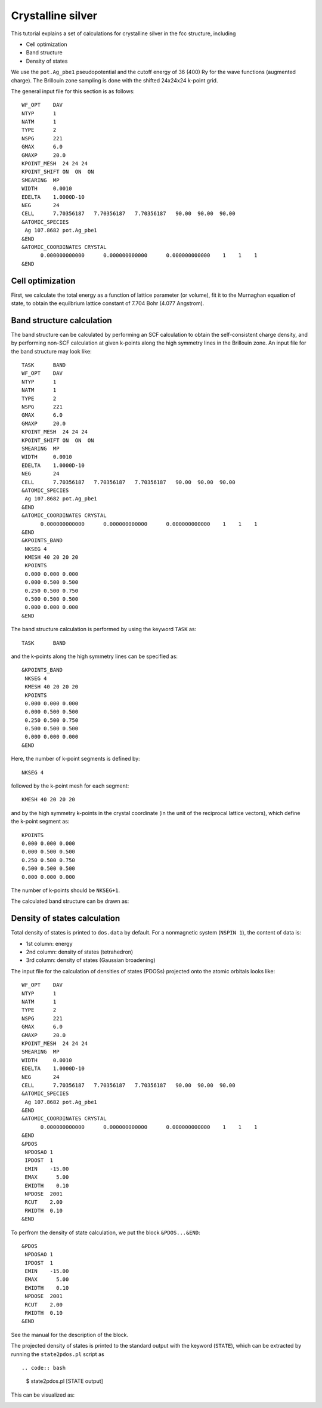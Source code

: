 Crystalline silver
==================
This tutorial explains a set of calculations for crystalline silver in the fcc structure, including

- Cell optimization
- Band structure
- Density of states

We use the ``pot.Ag_pbe1`` pseudopotential and the cutoff energy of 36 (400) Ry for the wave functions (augmented charge).
The Brillouin zone sampling is done with the shifted 24x24x24 k-point grid.

The general input file for this section is as follows::

  WF_OPT    DAV
  NTYP      1
  NATM      1
  TYPE      2
  NSPG      221
  GMAX      6.0
  GMAXP     20.0
  KPOINT_MESH  24 24 24
  KPOINT_SHIFT ON  ON  ON
  SMEARING  MP
  WIDTH     0.0010
  EDELTA    1.0000D-10
  NEG       24
  CELL      7.70356187   7.70356187   7.70356187   90.00  90.00  90.00
  &ATOMIC_SPECIES
   Ag 107.8682 pot.Ag_pbe1
  &END
  &ATOMIC_COORDINATES CRYSTAL
        0.000000000000      0.000000000000      0.000000000000    1    1    1
  &END

Cell optimization
-----------------
First, we calculate the total energy as a function of lattice parameter (or volume), fit it to the Murnaghan equation of state, to obtain the equilbrium lattice constant of 7.704 Bohr (4.077 Angstrom).

.. image:: ../img/ev_ag_gmax6_gmaxp20_k24x24x24.png
   :scale: 30%
   :align: center

Band structure calculation
--------------------------
The band structure can be calculated by performing an SCF calculation to obtain the self-consistent charge density, and by performing non-SCF calculation at given k-points along the high symmetry lines in the Brillouin zone.
An input file for the band structure may look like::

  TASK      BAND
  WF_OPT    DAV
  NTYP      1
  NATM      1
  TYPE      2
  NSPG      221
  GMAX      6.0
  GMAXP     20.0
  KPOINT_MESH  24 24 24
  KPOINT_SHIFT ON  ON  ON
  SMEARING  MP
  WIDTH     0.0010
  EDELTA    1.0000D-10
  NEG       24
  CELL      7.70356187   7.70356187   7.70356187   90.00  90.00  90.00
  &ATOMIC_SPECIES
   Ag 107.8682 pot.Ag_pbe1
  &END
  &ATOMIC_COORDINATES CRYSTAL
        0.000000000000      0.000000000000      0.000000000000    1    1    1
  &END
  &KPOINTS_BAND
   NKSEG 4
   KMESH 40 20 20 20
   KPOINTS
   0.000 0.000 0.000
   0.000 0.500 0.500
   0.250 0.500 0.750
   0.500 0.500 0.500
   0.000 0.000 0.000
  &END

The band structure calculation is performed by using the keyword ``TASK`` as::

  TASK      BAND

and the k-points along the high symmetry lines can be specified as::

  &KPOINTS_BAND
   NKSEG 4
   KMESH 40 20 20 20
   KPOINTS
   0.000 0.000 0.000
   0.000 0.500 0.500
   0.250 0.500 0.750
   0.500 0.500 0.500
   0.000 0.000 0.000
  &END

Here, the number of k-point segments is defined by::

   NKSEG 4

followed by the k-point mesh for each segment::

   KMESH 40 20 20 20

and by the high symmetry k-points in the crystal coordinate (in the unit of the reciprocal lattice vectors), which define the k-point segment as::

   KPOINTS
   0.000 0.000 0.000
   0.000 0.500 0.500
   0.250 0.500 0.750
   0.500 0.500 0.500
   0.000 0.000 0.000

The number of k-points should be ``NKSEG+1``.

The calculated band structure can be drawn as:

.. image:: ../img/band_ag_raw.png
   :scale: 30%
   :align: center

Density of states calculation
-----------------------------
Total density of states is printed to ``dos.data`` by default.
For a nonmagnetic system (``NSPIN 1``), the content of data is:

* 1st column: energy 
* 2nd column: density of states (tetrahedron)
* 3rd column: density of states (Gaussian broadening)

The input file for the calculation of densities of states (PDOSs) projected onto the atomic orbitals looks like::

  WF_OPT    DAV
  NTYP      1
  NATM      1
  TYPE      2
  NSPG      221
  GMAX      6.0
  GMAXP     20.0
  KPOINT_MESH  24 24 24
  SMEARING  MP
  WIDTH     0.0010
  EDELTA    1.0000D-10
  NEG       24
  CELL      7.70356187   7.70356187   7.70356187   90.00  90.00  90.00
  &ATOMIC_SPECIES
   Ag 107.8682 pot.Ag_pbe1
  &END
  &ATOMIC_COORDINATES CRYSTAL
        0.000000000000      0.000000000000      0.000000000000    1    1    1
  &END
  &PDOS
   NPDOSAO 1
   IPDOST  1
   EMIN    -15.00
   EMAX      5.00
   EWIDTH    0.10
   NPDOSE  2001
   RCUT    2.00
   RWIDTH  0.10
  &END

To perfrom the density of state calculation, we put the block ``&PDOS...&END``::

  &PDOS
   NPDOSAO 1
   IPDOST  1
   EMIN    -15.00
   EMAX      5.00
   EWIDTH    0.10
   NPDOSE  2001
   RCUT    2.00
   RWIDTH  0.10
  &END

See the manual for the description of the block.

The projected density of states is printed to the standard output with the keyword (``STATE``), which can be extracted by running the ``state2pdos.pl`` script as ::

.. code:: bash

  $ state2pdos.pl [STATE output]

This can be visualized as:

.. image:: ../img/pdos_ag_raw.png
   :scale: 30%
   :align: center

